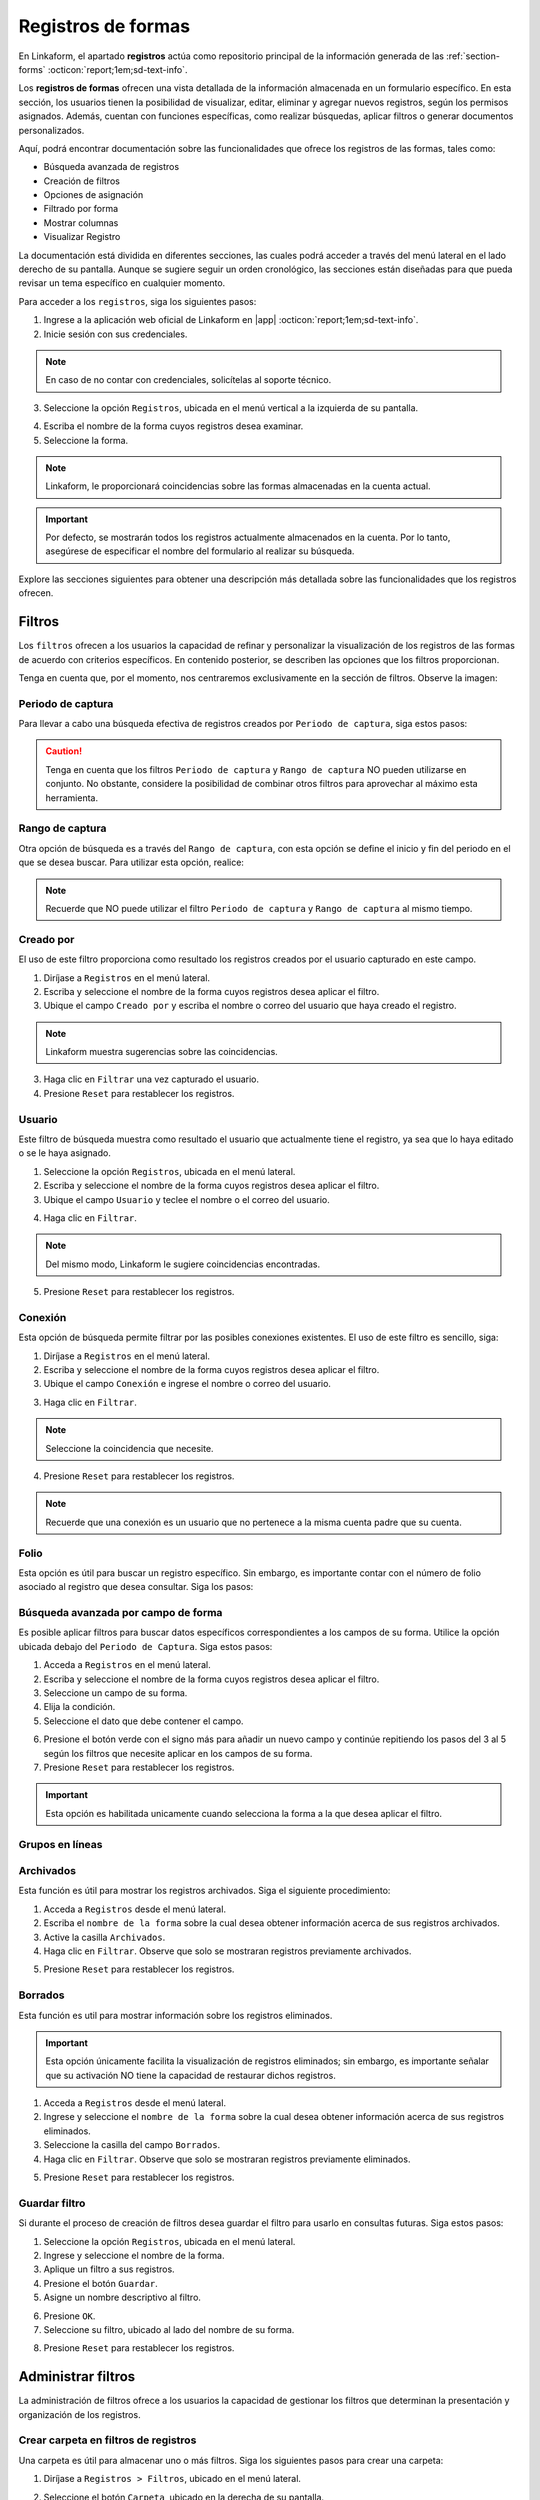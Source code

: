 .. _registros-formas:

===================
Registros de formas
===================

En Linkaform, el apartado **registros** actúa como repositorio principal de la información generada de las :ref:`section-forms` :octicon:`report;1em;sd-text-info`.

Los **registros de formas** ofrecen una vista detallada de la información almacenada en un formulario específico. En esta sección, los usuarios tienen la posibilidad de visualizar, editar, eliminar y agregar nuevos registros, según los permisos asignados. Además, cuentan con funciones específicas, como realizar búsquedas, aplicar filtros o generar documentos personalizados.

Aquí, podrá encontrar documentación sobre las funcionalidades que ofrece los registros de las formas, tales como:

- Búsqueda avanzada de registros
- Creación de filtros
- Opciones de asignación
- Filtrado por forma
- Mostrar columnas
- Visualizar Registro

La documentación está dividida en diferentes secciones, las cuales podrá acceder a través del menú lateral en el lado derecho de su pantalla. Aunque se sugiere seguir un orden cronológico, las secciones están diseñadas para que pueda revisar un tema específico en cualquier momento.

Para acceder a los ``registros``, siga los siguientes pasos:

1. Ingrese a la aplicación web oficial de Linkaform en |app| :octicon:`report;1em;sd-text-info`.
2. Inicie sesión con sus credenciales. 

.. note:: En caso de no contar con credenciales, solicítelas al soporte técnico.

3. Seleccione la opción ``Registros``, ubicada en el menú vertical a la izquierda de su pantalla.

.. image:: /imgs/Registros/Registros1.png

.. _pasos-registros:

4. Escriba el nombre de la forma cuyos registros desea examinar. 

5. Seleccione la forma. 

.. note:: Linkaform, le proporcionará coincidencias sobre las formas almacenadas en la cuenta actual.

.. image:: /imgs/Registros/Registros3.png

.. important:: Por defecto, se mostrarán todos los registros actualmente almacenados en la cuenta. Por lo tanto, asegúrese de especificar el nombre del formulario al realizar su búsqueda.

Explore las secciones siguientes para obtener una descripción más detallada sobre las funcionalidades que los registros ofrecen.

.. _crear-filtro-formas:

Filtros
=======

Los ``filtros`` ofrecen a los usuarios la capacidad de refinar y personalizar la visualización de los registros de las formas de acuerdo con criterios específicos. En contenido posterior, se describen las opciones que los filtros proporcionan. 

Tenga en cuenta que, por el momento, nos centraremos exclusivamente en la sección de filtros. Observe la imagen:

.. image:: /imgs/Registros/Registros4.png

Periodo de captura
------------------

Para llevar a cabo una búsqueda efectiva de registros creados por ``Periodo de captura``, siga estos pasos:

.. grid:: 2
    :gutter: 0

    .. grid-item-card::
        :columns: 4

        .. image:: /imgs/Registros/Registros5.png

    .. grid-item-card::
        :columns: 8

        1. Seleccione la opción ``Registros``, ubicada en el menú lateral.
        2. Ingrese y seleccione el nombre de la forma cuyos registros desea aplicar el filtro. 
        3. Marque la casilla correspondiente al campo ``Periodo de captura`` para activar la opción.
        4. Haga clic en el selector del campos ``Periodo de captura``.
        5. Elija el filtro.
        6. Haga clic en el botón ``Filtrar``. Observe que solo se mostrarán registros en ese periodo de captura.       
        7. Presione ``Reset`` para restablecer los registros.

.. caution:: Tenga en cuenta que los filtros ``Periodo de captura`` y ``Rango de captura`` NO pueden utilizarse en conjunto. No obstante, considere la posibilidad de combinar otros filtros para aprovechar al máximo esta herramienta.

Rango de captura
----------------

Otra opción de búsqueda es a través del ``Rango de captura``, con esta opción se define el inicio y fin del periodo en el que se desea buscar. Para utilizar esta opción, realice:

.. grid:: 2
    :gutter: 0

    .. grid-item-card::
        :columns: 8

        1. Acceda a ``Registros`` en el menú lateral.
        2. Escriba y seleccione el nombre de la forma cuyos registros desea aplicar el filtro. 
        3. Active el campo correspondiente a ``Rango de captura``.
        4. Elija la fecha de inicio.
        5. Seleccione la fecha final.
        6. Presione el botón ``Filtrar`` y observe el resultado del filtro. 
        7. Presione ``Reset`` para restablecer los registros.

    .. grid-item-card::
        :columns: 4

        .. image:: /imgs/Registros/Registros6.png
 
.. note:: Recuerde que NO puede utilizar el filtro ``Periodo de captura`` y ``Rango de captura`` al mismo tiempo. 

Creado por
----------

El uso de este filtro proporciona como resultado los registros creados por el usuario capturado en este campo.

1. Diríjase a ``Registros`` en el menú lateral.
2. Escriba y seleccione el nombre de la forma cuyos registros desea aplicar el filtro. 
3. Ubique el campo ``Creado por`` y escriba el nombre o correo del usuario que haya creado el registro.

.. image:: /imgs/Registros/Registros7.png

.. note:: Linkaform muestra sugerencias sobre las coincidencias.

3. Haga clic en ``Filtrar`` una vez capturado el usuario.

4. Presione ``Reset`` para restablecer los registros.

Usuario
-------

Este filtro de búsqueda muestra como resultado el usuario que actualmente tiene el registro, ya sea que lo haya editado o se le haya asignado.

1. Seleccione la opción ``Registros``, ubicada en el menú lateral.
2. Escriba y seleccione el nombre de la forma cuyos registros desea aplicar el filtro. 
3. Ubique el campo ``Usuario`` y teclee el nombre o el correo del usuario.

.. image:: /imgs/Registros/Registros8.png

4. Haga clic en ``Filtrar``.

.. note:: Del mismo modo, Linkaform le sugiere coincidencias encontradas. 

5. Presione ``Reset`` para restablecer los registros.

Conexión
--------

Esta opción de búsqueda permite filtrar por las posibles conexiones existentes. El uso de este filtro es sencillo, siga:

1. Diríjase a ``Registros`` en el menú lateral.
2. Escriba y seleccione el nombre de la forma cuyos registros desea aplicar el filtro. 
3. Ubique el campo ``Conexión`` e ingrese el nombre o correo del usuario.
        
.. image:: /imgs/Registros/Registros9.png
        
3. Haga clic en ``Filtrar``.

.. note:: Seleccione la coincidencia que necesite. 

4. Presione ``Reset`` para restablecer los registros.

.. note:: Recuerde que una conexión es un usuario que no pertenece a la misma cuenta padre que su cuenta.

Folio
-----

Esta opción es útil para buscar un registro específico. Sin embargo, es importante contar con el número de folio asociado al registro que desea consultar. Siga los pasos:

.. grid:: 2
    :gutter: 0

    .. grid-item-card::
        :columns: 3

        .. image:: /imgs/Registros/Registros10.png

    .. grid-item-card::
        :columns: 9

        1. Seleccione ``Registros`` en el menú lateral.
        2. Escriba y seleccione el nombre de la forma cuyos registros desea aplicar el filtro. 
        3. Identifique el campo ``Folio`` y teclee el número del folio.

        .. important:: Asegúrese de conocer el número de registro que desea buscar. 
            
        4. Haga clic en ``Filtrar``.

        .. note:: Seleccione la coincidencia que necesite. 
        
        5. Presione ``Reset`` para restablecer los registros.

Búsqueda avanzada por campo de forma
------------------------------------

Es posible aplicar filtros para buscar datos específicos correspondientes a los campos de su forma. Utilice la opción ubicada debajo del ``Periodo de Captura``. Siga estos pasos:

1. Acceda a ``Registros`` en el menú lateral.
2. Escriba y seleccione el nombre de la forma cuyos registros desea aplicar el filtro. 
3. Seleccione un campo de su forma. 
4. Elija la condición.
5. Seleccione el dato que debe contener el campo.

.. image:: /imgs/Registros/Registros17.png

6. Presione el botón verde con el signo más para añadir un nuevo campo y continúe repitiendo los pasos del 3 al 5 según los filtros que necesite aplicar en los campos de su forma.
7. Presione ``Reset`` para restablecer los registros.

.. important:: Esta opción es habilitada unicamente cuando selecciona la forma a la que desea aplicar el filtro.

Grupos en líneas
----------------

.. image:: /imgs/Registros/Registros11.png

Archivados
----------

Esta función es útil para mostrar los registros archivados. Siga el siguiente procedimiento:

1. Acceda a ``Registros`` desde el menú lateral.
2. Escriba el ``nombre de la forma`` sobre la cual desea obtener información acerca de sus registros archivados.
3. Active la casilla ``Archivados``.
4. Haga clic en ``Filtrar``. Observe que solo se mostraran registros previamente archivados. 

.. image:: /imgs/Registros/Registros12.png

5. Presione ``Reset`` para restablecer los registros.

.. seealso::

    Revise el enlace para obtener más detalles sobre cómo `archivar registros <#archivar>`_ :octicon:`report;1em;sd-text-info` o en caso contrario, a `desarchivar registros <#desarchivar>`_ :octicon:`report;1em;sd-text-info`.

.. _borrados:

Borrados
--------

Esta función es util para mostrar información sobre los registros eliminados. 

.. important:: Esta opción únicamente facilita la visualización de registros eliminados; sin embargo, es importante señalar que su activación NO tiene la capacidad de restaurar dichos registros.

1. Acceda a ``Registros`` desde el menú lateral.
2. Ingrese y seleccione el ``nombre de la forma`` sobre la cual desea obtener información acerca de sus registros eliminados.
3. Seleccione la casilla del campo ``Borrados``.
4. Haga clic en ``Filtrar``. Observe que solo se mostraran registros previamente eliminados. 

.. image:: /imgs/Registros/Registros13.png

5. Presione ``Reset`` para restablecer los registros.

.. seealso:: Consulte el enlace para `eliminar registros <#eliminar-registros>`_ :octicon:`report;1em;sd-text-info`.

Guardar filtro
--------------

Si durante el proceso de creación de filtros desea guardar el filtro para usarlo en consultas futuras. Siga estos pasos:

1. Seleccione la opción ``Registros``, ubicada en el menú lateral.
2. Ingrese y seleccione el nombre de la forma.
3. Aplique un filtro a sus registros. 
4. Presione el botón ``Guardar``.
5. Asigne un nombre descriptivo al filtro. 

.. image:: /imgs/Registros/Registros14.png

6. Presione ``OK``.
7. Seleccione su filtro, ubicado al lado del nombre de su forma. 

.. image:: /imgs/Registros/Registros15.png

8. Presione ``Reset`` para restablecer los registros.

.. seealso::

    Observe que el filtro previamente guardado muestra las siguientes opciones:

    1. Compartir el filtro. 
    2. Editar el nombre del filtro
    3. Eliminar el filtro. 
    4. Total de registros encontrados con el filtro. 

    Consulte el siguiente enlace donde podrá revisar `configuraciones <#tratar-filtros>`_ :octicon:`report;1em;sd-text-info` similares, pero en una interfaz actualizada. 

.. _tratar-filtros:

Administrar filtros
===================

La administración de filtros ofrece a los usuarios la capacidad de gestionar los filtros que determinan la presentación y organización de los registros. 

Crear carpeta en filtros de registros
-------------------------------------

Una carpeta es útil para almacenar uno o más filtros. Siga los siguientes pasos para crear una carpeta:

1. Diríjase a ``Registros > Filtros``, ubicado en el menú lateral.

.. image:: /imgs/Registros/Registros18.png

2. Seleccione el botón ``Carpeta``, ubicado en la derecha de su pantalla.
	
.. image:: /imgs/Registros/Registros19.png

.. note::  Al pasar el cursor sobre ella, podrá ver la funcionalidad que ofrece.

3. Asigne un nombre descriptivo a la carpeta.
4. Presione ``Crear``.

.. image:: /imgs/Registros/Registros20.png

.. _archivar:

Compartir filtro / carpeta
--------------------------

Compartir un filtro o una carpeta es sencillo, siga los pasos:

1. Diríjase a ``Registros > Filtros``, ubicado en el menú lateral.
2. Identifique la carpeta o filtro de su interés.
3. Haga clic en el primer icono ``Opciones > Compartir`` o seleccione el segundo ícono de compartir.

.. image:: /imgs/Registros/Registros21.png

4. Escriba y seleccione el nombre del usuario con el que desea compartir la carpeta o el filtro. Observe que el nombre del usuario aparecerá en la parte inferior.

5. Defina los permisos que el usuario tendrá sobre la carpeta:

- **Lectura**: El usuario podrá ver y usar los filtros dentro de la carpeta.
- **Compartir**: El usuario podrá ver y usar los filtros, además de poder compartir la carpeta con otros usuarios.
- **Admin**: El usuario tendrá los mismos privilegios que los perfiles anteriores, además de poder modificar y eliminar los filtros.
- **Borrar registros**: Al activar esta opción, el usuario podrá eliminar filtros. Si no se activa, el usuario no podrá eliminar filtros incluso si tiene el perfil de Admin.
	
.. image:: /imgs/Registros/Registros22.png

.. note:: Cuando se comparte una carpeta, los filtros que contiene heredan automáticamente los permisos.

.. tip::
    Si necesita mover un filtro a una carpeta, simplemente arrástrelo al lugar que necesite. 
    Si necesita mover un formulario fuera de alguna carpeta, a la raíz, simplemente arrástrelo a la columna principal.

Ver filtro
----------

Esta opción permite visualizar el filtro aplicado en los registros de su forma. Siga estos pasos:

1. Diríjase a ``Registros > Filtros``, ubicado en el menú lateral.
2. Identifique el filtro de su interés.
3. Haga clic en el primer icono de engranaje ``Opciones > Ver filtro`` o seleccione el tercer ícono de visualizar. 

.. note:: Se redirigirá a la ventana de registros, pero con el filtro previamente seleccionado.

.. image:: /imgs/Registros/Registros23.png

Editar filtro
-------------

Si necesita editar un filtro, siga los pasos:

1. Seleccione ``Registros > Filtros``.
2. Ubique el filtro de su interés.
3. Seleccione el icono de engranaje ``Opciones > Ver filtro``. 

.. note:: Se redirigirá a la ventana de registros con el filtro aplicado.

4. En la ventana de registros, modifique el filtro, según lo requiera. 
5. Presione en ``Guardar``.
6. Confirme el cambio de filtro. 

.. image:: /imgs/Registros/Registros24.png

7. Observe el mensaje de confirmación.

.. image:: /imgs/Registros/Registros25.png

Editar nombre del filtro
^^^^^^^^^^^^^^^^^^^^^^^^

Si necesita editar el nombre del filtro, siga el proceso:

1. Diríjase a ``Registros > Filtros`` en el menú lateral.
2. Identifique el filtro de su interés.
3. Presione el icono de engranaje ``Opciones > Editar nombre`` o seleccione el cuarto ícono.

.. image:: /imgs/Registros/Registros26.png

4. Asigne un nuevo nombre. 

.. image:: /imgs/Registros/Registros27.png

5. Presione ``Renombrar``.

Opciones de registros
=====================

En los registros de la forma, encontrará opciones que afectan a todos los registros. Revise el siguiente contenido, que describe las opciones que ofrecen (observe la imagen).

.. image:: /imgs/Registros/Registros28.png

.. _asignar-registro:

Asignar registro
----------------

Asignar un registro es útil para proporcionar a un usuario o una conexión el permiso de visualizar la información que se registró. 

.. note:: Recuerde que un usuario es alguien que pertenece a su cuenta, mientras que una conexión es un usuario que no pertenece a su cuenta padre de Linkaform.

Asignar a usuario
^^^^^^^^^^^^^^^^^

Asignar el registro a un usuario es sencillo, siga los pasos:

.. important:: Asegúrese de que la forma del registro ya haya sido compartida con el usuario; de lo contrario, la asignación del registro no será posible.

1. Diríjase a ``Registros``, ubicado en el menú lateral.
2. Seleccione la forma.
3. Opcionalmente y si lo requiere aplique los filtros necesarios.
4. Indique los registros que desea asignar al usuario.

.. tip:: Para incluir todos los registros, active la casilla en la columna correspondiente.

5. Pulse el icono de engrane en la parte superior derecha.
6. Seleccione la opción ``Asignar a usuario``. 

.. image:: /imgs/Registros/Registros29.png

7. Escriba el nombre del usuario.
8. Active el bullet ``¿Enviar correo?`` si necesita que le notifique a través de correo electrónico. 
9. Active el bullet ``¿Enviar push notification?`` si necesita que solo le notifique.
10. Finalmente, presione ``Asignar``.

.. image:: /imgs/Registros/Registros30.png

.. seealso:: Consulte la documentación sobre como :ref:`compartir` :octicon:`report;1em;sd-text-info`.

Asignar a conexión
^^^^^^^^^^^^^^^^^^

Para asignar el registro a una conexión siga el siguiente procedimiento:

.. important:: La forma del registro ya debe haberse compartido con el usuario; de lo contrario, el registro no se asignará.

1. Seleccione ``Registros`` en el menú lateral.
2. Escriba y elija la forma.
3. Opcionalmente y si lo requiere aplique los filtros necesarios.
4. Marque los registros que desea asignar a la conexión.
5. Seleccione el icono de engrane en la parte superior derecha.
6. Elija la opción ``Asignar a conexión``. 

.. image:: /imgs/Registros/Registros31.png

7. Escriba el nombre de la cuenta padre usuario conexión. 

.. tip:: Si no cuenta con el nombre de la cuenta padre, escriba el nombre del usuario y automáticamente Linkaform, rellenará el campo del nombre de la cuenta padre. 

8. Active el bullet ``¿Enviar correo?`` si necesita que le notifique a través de correo electrónico. 
9. Active el bullet ``¿Enviar push notification?`` si necesita que solo le notifique.
10. Presione ``Asignar``.

.. image:: /imgs/Registros/Registros32.png

Observe cómo en la tabla de registros, el nombre de la conexión se muestra en la columna correspondiente.

.. image:: /imgs/Registros/Registros33.png

.. seealso:: Consulte la documentación sobre como :ref:`compartir` :octicon:`report;1em;sd-text-info`.

Editar registro
---------------

Para editar registros siga los siguientes pasos:

1. Diríjase a ``Registros`` en el menú lateral.
2. Elija la forma.
3. Marque las casillas de los registros que desea editar.
4. Seleccione la segunda opción ``Editar``.

.. image:: /imgs/Registros/Registros34.png

5. Elija los campos que desea editar. 

.. tip:: Escriba dos puntos  `` :  `` para desplegar la lista completa de los campos. 

6. Haga las modificaciones necesarias.

7. Pulse ``Editar``.

.. image:: /imgs/Registros/Registros35.png

.. note:: Observe el mensaje de confirmación.
    
    .. image:: /imgs/Registros/Registros36.png

8. Revise los cambios de edición. 

.. admonition:: Ejemplo
    :class: pied-piper
    
    En el ejemplo anterior, se seleccionó un catálogo para editar y se editó el campo ``Cadena`` para que contenga Walmart Express. 

    .. image:: /imgs/Registros/Registros37.png

Nuevo registro
--------------

Para crear un nuevo registro realice: 

1. Diríjase a ``Registros``, ubicado en el menú lateral.
2. Seleccione la forma a la que desea crear nuevo registro. 
3. Presione la tercera opción ``Nuevo registro``. 

.. image:: /imgs/Registros/Registros38.png

.. note:: Le redirigirá a una nueva ventana donde podrá responder la forma. 

4. Pulse ``Mandar respuestas`` o seleccione el botón verde ubicado a la derecha de su pantalla.

.. image:: /imgs/Registros/Registros39.png

5. Pulse ``Registros de la forma`` para regresar a todos los registros o presione ``Ver Registro`` para visualizar el `registro individual <#visualizar-registro>`_ :octicon:`report;1em;sd-text-info`.

.. image:: /imgs/Registros/Registros40.png

Duplicar registro
-----------------

Para duplicar un registro realice lo siguiente:

1. Vaya al módulo ``Registros`` en el menú lateral.
2. Elija la forma.
3. Aplique los filtros necesarios.
4. Identifique el registro que desea duplicar.
5. Pulse el botón para visualizar en una ventana nueva. Se redirigirá a una nueva interfaz.

.. image:: /imgs/Registros/Registros38.1.png

6. Presione la opción ``Nuevo registro > Duplicar``. 

.. image:: /imgs/Registros/Registros38.2.png

7. Pulse ``Mandar respuestas`` o seleccione el botón verde ubicado a la derecha de su pantalla.

.. image:: /imgs/Registros/Registros39.png

PDF de registro
---------------

Descargar uno o múltiples registros en formato pdf es posible, siga el procedimiento:

1. Acceda a ``Registros`` desde el menú lateral.
2. Escriba el ``Nombre de la forma`` de la cual desea generar el PDF.

.. important:: Es importante verificar la forma de los registros que necesita descargar. De lo contrario, seleccionar registros provenientes de diferentes formas podría resultar en resultados erróneos.

3. Aplique los filtros necesarios.

4. Seleccione las casillas de los registros que necesite descargar.

.. tip:: Presione la casilla ubicada en la parte superior de las columnas para seleccionar todos los registros al mismo tiempo. 

5. Seleccione la opción con el icono de documento en la esquina superior derecha.

.. image:: /imgs/Registros/Registros41.png

Establezca los parámetros de descarga de la siguiente manera:

1. Elija el ``Rango de descarga``.

.. note:: 
    
    Si al haber aplicado un filtro a los registros de la forma selecciona ciertos registros y solo necesita los que seleccionó debe elegir ``Registros seleccionados``. Observe que en ``Total de Registros`` estará el número de registros que seleccionó. 

    Por el contrario, si necesita todos los registros del filtro seleccione ``Registros filtrados``, observe que el ``Total de Registros`` se actualizará al número de registros del filtro. 

2. Seleccione el template del PDF. 

.. seealso:: Cree sus propias plantillas PDFs a la medida. Consulte la :ref:`doc-pdfs` :octicon:`report;1em;sd-text-info`.
    
3. Establezca un nombre descriptivo para identificar la descarga de sus registros.
4. Haga clic en el botón ``Descargar``.

.. image:: /imgs/Registros/Registros42.png

Para visualizar su descarga siga los siguientes pasos:

1. Diríjase a la opción ``Registros > Descargas``, ubicada en el menú en el lado izquierdo.
2. Identifique el nombre de su descarga.
3. En la columna ``Descargar``, encontrará el estado de su descarga. Podrá descargar el archivo una vez que el botón verde ``Descargar`` esté habilitado.

.. image:: /imgs/Registros/Registros43.png

.. caution:: Dependiendo del número de registros, la descarga puede llevar cierto tiempo para que Linkaform procese la solicitud. Por favor, sea paciente durante el procesamiento, especialmente si está procesando un gran número de registros.

Descargar registro
------------------

Si requiere descargar registros en formato csv o xls siga el siguiente proceso:

1. Elija la opción ``Registros`` del menú lateral.
2. Ingrese el ``Nombre de la forma`` de la cual desea descargar los registros.

.. important:: Revise y seleccione la forma de los registros que necesita descargar. De lo contrario, seleccionar registros provenientes de diferentes formas podría resultar en resultados erróneos.

3. Aplique los filtros necesarios.
4. Seleccione las casillas de los registros que necesite descargar.

.. tip:: Presione la casilla en la parte superior de las columnas para seleccionar todos los registros al mismo tiempo o puede seleccionar los registros uno a uno. 

5. Seleccione la opción con el icono de descargar en la esquina superior derecha.

.. image:: /imgs/Registros/Registros44.png

En la nueva ventana, realice las siguientes configuraciones:

1. Elija el ``Tipo de descarga`` para los registros.
2. Active la opción ``Columnas colapsadas``, para mostrar los campos de la forma, excluyendo a los grupos repetitivos. En caso contrario, si desactiva esta opción, indica que desea descargar todos los registros, incluyendo tanto los campos de la forma como los grupos repetitivos y los sets que puedan contener.

.. note:: Asegúrese de seleccionar la configuración adecuada según sus necesidades antes de proceder con la descarga.

3. Seleccione el ``Rango de descarga`` según sus necesidades.

.. note:: 
    
    Si ha aplicado un filtro a los registros de la forma y ha seleccionado registros específicos, elija ``Registros seleccionados``. Tenga en cuenta que el ``Total de Registros`` mostrará la cantidad de registros que ha seleccionado.

    Por otro lado, si necesita todos los registros que cumplen con el filtro aplicado, elija ``Registros filtrados``. Observe que el ``Total de Registros`` se actualizará con el número de registros que cumplen con el filtro.

4. Ingrese un nombre que identifique su descarga.
5. Haga clic en ``Descargar``.

.. image:: /imgs/Registros/Registros45.png

Para visualizar su descarga siga los siguientes pasos:

1. Vaya a ``Registros > Descargas`` disponible en el menú lateral.
2. Identifique el nombre de su descarga.
3. Presione ``Descargar``.

.. image:: /imgs/Registros/Registros46.png

.. note:: La descarga puede tardar debido al número de registros. Verifique el estado en la columna ``Descargar``; cuando el botón verde esté habilitado, podrá descargar el archivo. Sea paciente, especialmente con grandes cantidades de registros.

Archivar registro
-----------------

Esta funcionalidad es utilizada para almacenar de manera separada registros que no desea consultar regularmente, de esa manera cuando ingresa al módulo registros será más ágil el resultado debido a que los registros archivados no se considerarán en la búsqueda.

Para Archivar registros es sencillo, siga los pasos:

1. Acceda a ``Registros`` desde el menú lateral.
2. Ingrese el ``Nombre de la forma`` de la cual desea archivar los registros.
3. Opcionalmente puede aplicar un filtro para seleccionar los registros a ``Archivar``.
4. Seleccione las casillas de los registros que desea archivar. 
5. Haga clic en la opción ``Archivar`` que aparece en la parte superior derecha.

.. image:: /imgs/Registros/Registros47.png

6. Seleccione el ``Rango``.

.. image:: /imgs/Registros/Registros48.png

.. note:: Si seleccionó registros específicos tras aplicar un filtro, elija ``Registros seleccionados``. Para descargar todos los registros que cumplen con el filtro, seleccione ``Registros filtrados``.

7. Presione ``OK``. Observe que los registros seleccionados ya no se muestran. 

.. _desarchivar:

Desarchivar registro
--------------------

Para desarchivar registros, continue con los pasos:

1. Acceda a ``Registros`` desde el menú lateral.
2. Escriba el ``nombre de la forma`` sobre la cual desea obtener información acerca de sus registros archivados.
3. Active la casilla ``Archivados``.
4. Haga clic en ``Filtrar``. Observe que solo se mostraran registros previamente archivados. 

.. image:: /imgs/Registros/Registros12.png

5. Marque las casillas de todos los registros que necesite desarchivar.
6. Haga clic en el el botón ``Desarchivar`` ubicado en la parte superior derecha.

.. image:: /imgs/Registros/Registros12.1.png

7. Confirme el ``Rango``.

Vista en mapa
-------------

La funcionalidad ``Vista en mapa`` sirve para identificar en *maps* las ubicaciones de donde se obtuvieron los registros. Utilizar esta funcionalidad es sencillo:

1. Diríjase al apartado ``Registros``.
2. Escriba el ``nombre de la forma`` sobre la cual desea obtener información geográfica.

.. note:: Elegir una forma es opcional porque puede activar la funcionalidad y ver las localizaciones de los primeros 20 registros de formas diferentes.

3. Aplique filtros.

.. note: Si realiza un filtro por forma u otros filtros solamente verá los registros del mismo.

4. Identifique y seleccione el ícono correspondiente a la funcionalidad que se encuentra en la parte superior derecha. Linkaform le redirigirá a una nueva ventana.

.. image:: /imgs/Registros/Registros49.png

En la siguiente figura se muestra la interfaz del mapa. A continuación se describen los elementos.

- **Total geolocalización**: Es el numero de registros que fueron encontrados con geolocalización.
- **Total sin geolocalización**: Numero total de regisitros que no incluyen geolocalización.
- **Icono de geolocalización**: Punto geográfico del registro. 
- **Limite**: Selector que permite incluir en la visualización más registros.
- **Más**: Botón que permite ajustar el mapa para que pueda visualizar todos los registros.

.. image:: /imgs/Registros/Registros50.png

Para obtener más información detallada sobre un registro en específico, siga el procedimiento:

1. Identifique el punto de ubicación que sea de su interés. 
2. Haga clic en el punto. 

Observe la información que contiene la tarjeta:

.. grid:: 2
    :gutter: 0

    .. grid-item-card::
        :columns: 5

        - Nombre de la forma.
        - Folio del registro.
        - Usuario propietario del registro. 
        - Metadatos del registro como:
            * Zona Horaria.
            * Fecha Inicio de Captura.
            * Fecha Fin de Captura.
            * Duración de Captura.

    .. grid-item-card::
        :columns: 7

        .. image:: /imgs/Registros/Registros51.png

Para registros que no son compartidos exclusivamente con el de su cuenta, simplemente podrá observar:

.. grid:: 2
    :gutter: 0

    .. grid-item-card::
        :columns: 6

        .. image:: /imgs/Registros/Registros52.png

    .. grid-item-card::
        :columns: 6

        - Nombre de la forma.
        - Folio del registro 
        - Usuario propietario del registro. 

.. tip: Para acerca y alejar el mapa a su conveniencia simplemente utilice el scroll o rueda de desplazamiento de su mouse.

.. _eliminar-registros:

Borrar registros
----------------

Eliminar registros es un proceso sensible, pero necesario para deshacerse de información que ya no es relevante o requerida.

.. important:: Sólo aquellos con el permiso correspondiente sobre la forma pueden eliminar registros. Si no puede realizar esta acción, póngase en contacto con el administrador de su cuenta.

1. Acceda a ``Registros`` desde el menú lateral.
2. Escriba el ``Nombre de la forma``.
3. Aplique los filtros necesarios para identificar los registros que necesita eliminar. 
4. Marque las casillas correspondientes a los registros deseados.
5. Presione la última opción ``Borrar`` en el menú superior derecho. 

.. image:: /imgs/Registros/Registros53.png

6. Confirme la acción haciendo clic en ``Borrar``.

.. image:: /imgs/Registros/Registros54.png

.. note:: Para obtener información sobre qué registros fueron eliminados y quién realizó la acción, consulte el siguiente `enlace <#borrados>`_ :octicon:`report;1em;sd-text-info`.

.. important:: Cuando se elimina un registro es posible la reactivación del mismo, para esta actividad contacta a soporte@linkaform.com para el seguimiento a esta solicitud.

Mostrar columnas
================

Esta funcionalidad le permite configurar la vista de las columnas que se muestran en la tabla de los registros. Puede ajustar los metadatos del registro y los campos de la forma según sus necesidades.

Metadatos
---------

Los metadatos son datos únicos que proporcionan contexto y detalles sobre el registro. Ajustar la vista de los metadatos es sencillo, siga los siguientes pasos:

1. Diríjase a ``Registros``, ubicado en el menú lateral.
2. Seleccione el nombre de la forma.

.. important:: La opción sobre ``Mostrar columnas`` solamente es habilitada cuando selecciona una forma. 

3. Presione el dropdown ``Mostrar columnas``. 

.. note:: Observe que ``Folio``, ``Forma``, ``Creado por``, ``Usuario``, ``Conexión`` y ``Fecha de Creación`` son ``Metadatos`` por default. 

.. image:: /imgs/Registros/Registros55.png

4. Concéntrese en el apartado de ``Metadatos`` y marque las casillas correspondientes a los que desea mostrar. 

.. note:: Los metadatos seleccionados se reflejan en la tabla de registros.

.. image:: /imgs/Registros/Registros56.png

Campos de la forma
------------------

Los campos contienen la información de los registros de la forma. Ajustar la visualización de los campos es sencillo, siga los pasos:

1. Seleccione el apartado ``Registros`` en el menú lateral.
2. Ingrese el nombre de la forma.
3. Presione el dropdown ``Mostrar columnas``. 

.. note:: Por defecto, la tabla de registros no contiene campos de la forma. Esta opción es útil para ver datos ingresados por los usuarios sin acceder a `registros individuales <#visualizar-registro>`_ :octicon:`report;1em;sd-text-info`.

4. Enfoque la sección de ``Campos``  y marque las casillas correspondientes a los campos que desea mostrar.

.. note:: Los ``Campos`` seleccionados se reflejan en la tabla de registros. Para grupos repetitivos y catálogos, se muestra el nombre del grupo repetitivo y el nombre del campo. 

.. image:: /imgs/Registros/Registros57.png

.. _visualizar-registro:

Visualizar registro
===================

La función de visualizar un registro facilita la exploración detallada de toda la información asociada a dicho registro de manera individual, abarcando metadatos, campos, configuraciones y métodos de captura. Siga estos pasos para acceder y revisar la información:

1. Seleccione ``Registros`` en el menú lateral.
2. Ingrese y seleccione el nombre de la forma correspondiente.
3. Aplique filtros opcionales según sea necesario.
4. Identifique el registro que desea visualizar.
5. Presione el segundo icono sobre visualización para abrir el registro en la misma página o seleccione el tercer icono sobre ventanas para abrir en una pestaña nueva. 

.. image:: /imgs/Registros/Registros58.png

Observe la siguiente figura que describe de manera general la estructura de un registro.

.. image:: /imgs/Registros/Registros59.png

Opciones del registro
---------------------

Tenga en cuenta que las ``Opciones del registro`` son las mismas que las de los registros. Sin embargo, tenga en cuenta las recomendaciones y consulte los siguientes enlaces.

.. image:: /imgs/Registros/Registros59.1.png
    
Asignar registro
^^^^^^^^^^^^^^^^

Consulte el siguiente contenido para `asignar registro <#asignar-registro>`_ :octicon:`report;1em;sd-text-info` a un usuario o una conexión. Lea las notas y concéntrese a partir del paso 5 tanto en asignar a usuario como a asignar a conexión.

Editar
^^^^^^

Editar el registro es mas sencillo, simplemente siga el proceso:

1. Pulse el segundo botón ``editar``. 
2. Realice los cambios necesarios.
3. Pulse ``Mandar respuestas`` o seleccione el botón verde ubicado a la derecha de su pantalla.

.. image:: /imgs/Registros/Registros39.png

5. Pulse ``Ver Registro`` para volver a visualizar el registro. 

.. image:: /imgs/Registros/Registros40.png

.. caution:: Tenga en cuenta que no podrá editar registros de versiones anteriores, solamente la última actualización.

Nuevo registro
^^^^^^^^^^^^^^

Para crear un nuevo registro siga los pasos:

1. Presione ``Registros > Nuevo``. Se redirigirá a la interfaz de responder la forma. 
2. Rellene la forma. 
3. Pulse ``Mandar respuestas`` o seleccione el botón verde ubicado a la derecha de su pantalla.

.. image:: /imgs/Registros/Registros39.png

5. Pulse ``Ver Registro`` para volver a visualizar el registro. 

PDF 
^^^

Descargar el documento PDF de un registros es sencillo, siga:

1. Presione el icono de documento. Automáticamente se descargara el archivo del registro. 
2. En la sección de descargas de su navegador, podrá observar su documento PDF.

.. seealso:: Consulte el siguiente enlace para consultar la :ref:`doc-pdfs` :octicon:`report;1em;sd-text-info` y personalice su PDF·  

Descargar 
^^^^^^^^^

Para descargar un registro en formato ``CSV`` o ``XLS``, simplemente seleccione la opción de su preferencia, sin realizar ninguna configuración. Automáticamente el archivo estará en su historial de descargas de su navegador.

Enviar por email
^^^^^^^^^^^^^^^^

La función ``Enviar por Email`` le permite compartir el registro con otras personas. Siga estos pasos:

1. Seleccione el icono de correo en la lista de opciones del registro.
2. Complete los campos requeridos, como el destinatario, el asunto y el cuerpo del mensaje.
3. Presione ``Enviar`` para compartir el registro por correo electrónico.

Archivar
^^^^^^^^
La función ``Archivar`` le permite ocultar el registro. Simplemente seleccione la opción ``Archivar`` en la lista de opciones del registro.

Borrar
^^^^^^

La función ``Borrar`` le permite eliminar permanentemente el registro. Siga estos pasos:

1. Seleccione la opción ``Borrar`` en la lista de opciones del registro.
2. Confirme la acción y el registro se eliminará de forma permanente.

.. caution:: Asegúrese de tomar esta acción con precaución y solo elimine registros que ya no sean necesarios.

Metadatos
---------

Los metadatos son datos únicos que proporcionan detalles sobre el registro. Algunos metadatos relevantes incluyen:

- **Ubicación**: Muestra la ubicación en Google Maps donde se creó el registro. Puede configurar esta opción en :ref:`geolozalizacion` :octicon:`report;1em;sd-text-info`.
- **Método de ubicación**: Cuando se utiliza HTML5, indica que el registro fué capturado mediante la aplicación web de Linkaform.
- **Exactitud**: Proporciona una estimación de la precisión de las coordenadas. Es decir, las coordenadas de la ubicación pueden variar en distancia con respecto a la ubicación real.

.. image:: /imgs/Registros/Registros60.png

Versiones
---------

Las versiones del registro representan el historial detallado que ha experimentado el registro. Puede acceder a esta información siga:

.. grid:: 2
    :gutter: 0

    .. grid-item-card::
        :columns: 2

        .. image:: /imgs/Registros/Registros61.png

    .. grid-item-card::
        :columns: 10

        1. Ubique el selector  de ``Versión``, ubicado en la columna a la izquierda de su pantalla. 
        2. Seleccione la versión que necesita revisar.

.. note:: Inicialmente, cuando se crea el primer registro, la versión es 1. A medida que se realizan modificaciones en el registro, la versión se actualiza.

.. important:: Esta opción resulta útil para visualizar los cambios realizados en el registro, así como para identificar a los usuarios responsables de dichas modificaciones.

Propiedades del dispositivo
---------------------------

Las propiedades del dispositivo ofrecen información relevante sobre la identidad del dispositivo que usa el usuario al responder las formas. Puede encontrar:

.. grid:: 2
    :gutter: 0

    .. grid-item-card::
        :columns: 3

        .. image:: /imgs/Registros/Registros62.png

    .. grid-item-card::
        :columns: 9

        +-------------------+------------------------------------------------------------------+
        | Característica    | Descripción                                                      |
        +===================+==================================================================+
        | IP Pública        | Dirección única asignada al dispositivo al conectarse a internet.|
        +-------------------+------------------------------------------------------------------+
        | Sistema operativo | Software principal del dispositivo.                              |
        +-------------------+------------------------------------------------------------------+
        | Navegador         | Indica el navegador utilizado al responder la forma.             |
        +-------------------+------------------------------------------------------------------+
        | Vendor            | Proveedor.                                                       |
        +-------------------+------------------------------------------------------------------+

Followers
---------

Son usuarios que han estado involucrados en el registro, es decir, cuando el propietario comparte el registro con otros usuarios. 

.. image:: /imgs/Registros/Registros63.png

.. seealso:: Consulte el siguiente contenido para `asignar registro <#asignar-registro>`_ :octicon:`report;1em;sd-text-info` a un usuario o una conexión.

Fechas
------

En este apartado, se proporciona información relacionada con el registro y actualizaciones del registro. 

.. grid:: 2
    :gutter: 0

    .. grid-item-card::
        :columns: 3

        .. image:: /imgs/Registros/Registros64.png

    .. grid-item-card::
        :columns: 9

        +-----------------------+---------------------------------------------------------------------------------------------+
        | Característica        | Descripción                                                                                 |
        +=======================+=============================================================================================+
        | Fecha de Inicio de    | Indica el momento en el que se inició la recopilación de datos para el registro.            |
        +-----------------------+---------------------------------------------------------------------------------------------+
        | Fecha de Fin de       | Representa la fecha en que se concluyó la captura de datos para ese registro específico.    |
        | Captura               |                                                                                             |
        +-----------------------+---------------------------------------------------------------------------------------------+
        | Duración de Captura   | Muestra el intervalo de tiempo transcurrido entre la fecha de inicio y la fecha de fin de   |
        |                       | captura.                                                                                    |
        +-----------------------+---------------------------------------------------------------------------------------------+
        | Fecha de Creación     | Indica cuándo fue recibido el registro en la base de datos de Linkaform.                    |
        +-----------------------+---------------------------------------------------------------------------------------------+
        | Fecha de Actualización| Refleja la última vez que se realizaron modificaciones o actualizaciones en el registro.    |
        +-----------------------+---------------------------------------------------------------------------------------------+

Log de flujos
-------------

El log de flujos se utiliza para saber si se ejecutaron correctamente los flujos de trabajo.

1. Presione el botón verde ``Log de Flujos``, ubicado en la columna derecha de su pantalla.

Observe la siguiente pantalla, que es el historial de los flujos de trabajo. En esta ventana, puede ver la fecha y hora de ejecución, el nombre del flujo ejecutado y su estatus, que es el más importante, ya que indica si se ejecutó correctamente o no su flujo.

.. image:: /imgs/Registros/Registros65.png

.. note:: Tenga en cuenta que, para flujos de trabajo que ejecutan scripts, en la columna ``Respuesta`` hay una opción de ``Log``. Este contiene la query de lo que hizo su script.
    
.. seealso:: Consulte :ref:`flujos` :octicon:`report;1em;sd-text-info` para crear sus flujos de trabajo personalizados.

En esta sección, ha explorado y comprendido las diversas funcionalidades que le permitirá realizar búsquedas más específicas y obtener información precisa de los registros en función de sus necesidades.
En el próximo apartado podrá encontrar información relacionada con los ``Inbox``, util para revisar el estado de sus registros. 

.. LIGAS DE INTERÉS EXTERNO 

.. |app| raw:: html

    <a href="https://app.linkaform.com/" target="_blank">app.linkaform.com</a>